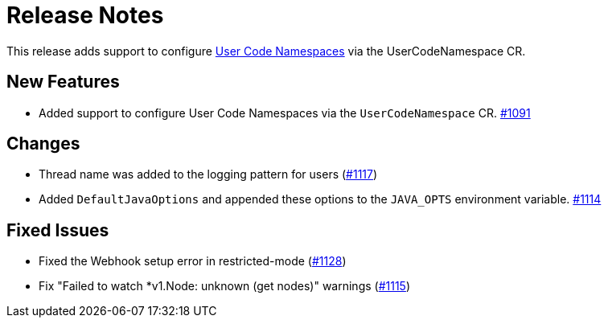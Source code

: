= Release Notes

This release adds support to configure xref:user-code-namespaces.adoc[User Code Namespaces] via the UserCodeNamespace CR.

== New Features

- Added support to configure User Code Namespaces via the `UserCodeNamespace` CR. https://github.com/hazelcast/hazelcast-platform-operator/pull/1091[#1091]

== Changes

- Thread name was added to the logging pattern for users (https://github.com/hazelcast/hazelcast-platform-operator/pull/1117[#1117])
- Added `DefaultJavaOptions` and appended these options to the `JAVA_OPTS` environment variable. https://github.com/hazelcast/hazelcast-platform-operator/pull/1114[#1114]

== Fixed Issues

- Fixed the Webhook setup error in restricted-mode (https://github.com/hazelcast/hazelcast-platform-operator/pull/1128[#1128])
- Fix "Failed to watch *v1.Node: unknown (get nodes)" warnings (https://github.com/hazelcast/hazelcast-platform-operator/pull/1115[#1115])
